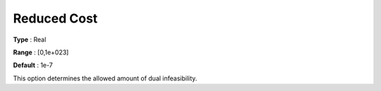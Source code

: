 .. _XA_Simplex_-_Reduced_Cost:


Reduced Cost
============



**Type** :	Real	

**Range** :	[0,1e+023]	

**Default** :	1e-7	



This option determines the allowed amount of dual infeasibility.



